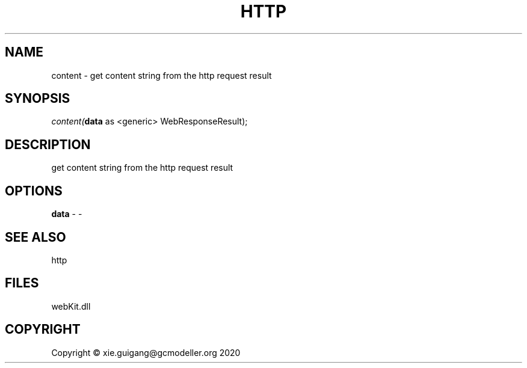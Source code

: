 .\" man page create by R# package system.
.TH HTTP 4 2000-01-01 "content" "content"
.SH NAME
content \- get content string from the http request result
.SH SYNOPSIS
\fIcontent(\fBdata\fR as <generic> WebResponseResult);\fR
.SH DESCRIPTION
.PP
get content string from the http request result
.PP
.SH OPTIONS
.PP
\fBdata\fB \fR\- -
.PP
.SH SEE ALSO
http
.SH FILES
.PP
webKit.dll
.PP
.SH COPYRIGHT
Copyright © xie.guigang@gcmodeller.org 2020

